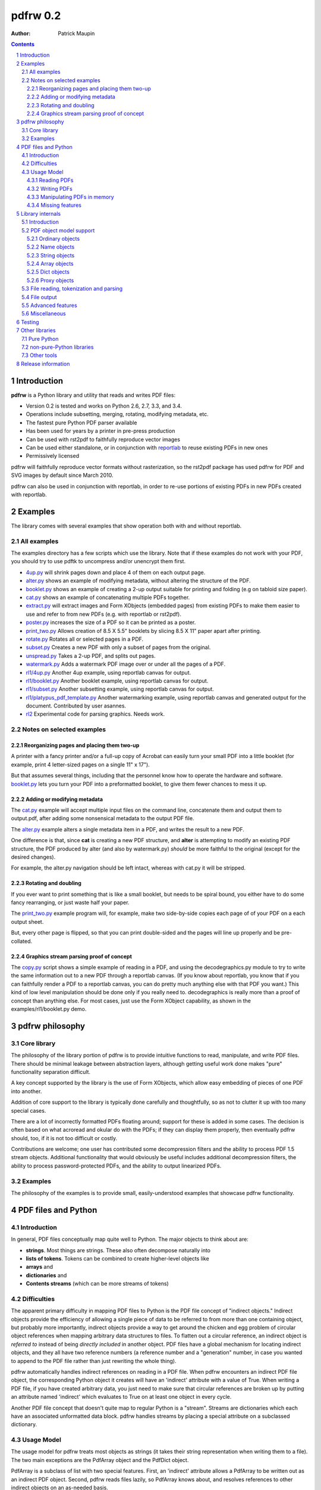 =============
pdfrw 0.2
=============

:Author: Patrick Maupin

.. contents::
    :backlinks: none

.. sectnum::

Introduction
============

**pdfrw** is a Python library and utility that reads and writes PDF files:

* Version 0.2 is tested and works on Python 2.6, 2.7, 3.3, and 3.4.
* Operations include subsetting, merging, rotating, modifying metadata, etc.
* The fastest pure Python PDF parser available
* Has been used for years by a printer in pre-press production
* Can be used with rst2pdf to faithfully reproduce vector images
* Can be used either standalone, or in conjunction with `reportlab`__
  to reuse existing PDFs in new ones
* Permissively licensed

__ http://www.reportlab.org/


pdfrw will faithfully reproduce vector formats without
rasterization, so the rst2pdf package has used pdfrw
for PDF and SVG images by default since March 2010.

pdfrw can also be used in conjunction with reportlab, in order
to re-use portions of existing PDFs in new PDFs created with
reportlab.


Examples
=========

The library comes with several examples that show operation both with
and without reportlab.


All examples
------------------

The examples directory has a few scripts which use the library.
Note that if these examples do not work with your PDF, you should
try to use pdftk to uncompress and/or unencrypt them first.

* `4up.py`__ will shrink pages down and place 4 of them on
  each output page.
* `alter.py`__ shows an example of modifying metadata, without
  altering the structure of the PDF.
* `booklet.py`__ shows an example of creating a 2-up output
  suitable for printing and folding (e.g on tabloid size paper).
* `cat.py`__ shows an example of concatenating multiple PDFs together.
* `extract.py`__ will extract images and Form XObjects (embedded pages)
  from existing PDFs to make them easier to use and refer to from
  new PDFs (e.g. with reportlab or rst2pdf).
* `poster.py`__ increases the size of a PDF so it can be printed
  as a poster.
* `print_two.py`__ Allows creation of 8.5 X 5.5" booklets by slicing
  8.5 X 11" paper apart after printing.
* `rotate.py`__ Rotates all or selected pages in a PDF.
* `subset.py`__ Creates a new PDF with only a subset of pages from the
  original.
* `unspread.py`__ Takes a 2-up PDF, and splits out pages.
* `watermark.py`__ Adds a watermark PDF image over or under all the pages
  of a PDF.
* `rl1/4up.py`__ Another 4up example, using reportlab canvas for output.
* `rl1/booklet.py`__ Another booklet example, using reportlab canvas for
  output.
* `rl1/subset.py`__ Another subsetting example, using reportlab canvas for
  output.
* `rl1/platypus_pdf_template.py`__ Another watermarking example, using
  reportlab canvas and generated output for the document.  Contributed
  by user asannes.
* `rl2`__ Experimental code for parsing graphics.  Needs work.

__ https://github.com/pmaupin/pdfrw/tree/master/examples/4up.py
__ https://github.com/pmaupin/pdfrw/tree/master/examples/alter.py
__ https://github.com/pmaupin/pdfrw/tree/master/examples/booklet.py
__ https://github.com/pmaupin/pdfrw/tree/master/examples/cat.py
__ https://github.com/pmaupin/pdfrw/tree/master/examples/extract.py
__ https://github.com/pmaupin/pdfrw/tree/master/examples/poster.py
__ https://github.com/pmaupin/pdfrw/tree/master/examples/print_two.py
__ https://github.com/pmaupin/pdfrw/tree/master/examples/rotate.py
__ https://github.com/pmaupin/pdfrw/tree/master/examples/subset.py
__ https://github.com/pmaupin/pdfrw/tree/master/examples/unspread.py
__ https://github.com/pmaupin/pdfrw/tree/master/examples/watermark.py
__ https://github.com/pmaupin/pdfrw/tree/master/examples/rl1/4up.py
__ https://github.com/pmaupin/pdfrw/tree/master/examples/rl1/booklet.py
__ https://github.com/pmaupin/pdfrw/tree/master/examples/rl1/subset.py
__ https://github.com/pmaupin/pdfrw/tree/master/examples/rl1/platypus_pdf_template.py
__ https://github.com/pmaupin/pdfrw/tree/master/examples/rl2/

Notes on selected examples
------------------------------------

Reorganizing pages and placing them two-up
~~~~~~~~~~~~~~~~~~~~~~~~~~~~~~~~~~~~~~~~~~~~~~~

A printer with a fancy printer and/or a full-up copy of Acrobat can
easily turn your small PDF into a little booklet (for example, print 4
letter-sized pages on a single 11" x 17").

But that assumes several things, including that the personnel know how
to operate the hardware and software. `booklet.py`__ lets you turn your PDF
into a preformatted booklet, to give them fewer chances to mess it up.

__ https://github.com/pmaupin/pdfrw/tree/master/examples/booklet.py

Adding or modifying metadata
~~~~~~~~~~~~~~~~~~~~~~~~~~~~~~~~~~~~~~~~~~~~~~~

The `cat.py`__ example will accept multiple input files on the command
line, concatenate them and output them to output.pdf, after adding some
nonsensical metadata to the output PDF file.

__ https://github.com/pmaupin/pdfrw/tree/master/examples/cat.py

The `alter.py`__ example alters a single metadata item in a PDF,
and writes the result to a new PDF.

__ https://github.com/pmaupin/pdfrw/tree/master/examples/alter.py


One difference is that, since **cat** is creating a new PDF structure,
and **alter** is attempting to modify an existing PDF structure, the
PDF produced by alter (and also by watermark.py) *should* be
more faithful to the original (except for the desired changes).

For example, the alter.py navigation should be left intact, whereas with
cat.py it will be stripped.


Rotating and doubling
~~~~~~~~~~~~~~~~~~~~~~~~~~~~~~~~~~~~~~~~~~~~~~~

If you ever want to print something that is like a small booklet, but
needs to be spiral bound, you either have to do some fancy rearranging,
or just waste half your paper.

The `print_two.py`__ example program will, for example, make two side-by-side
copies each page of of your PDF on a each output sheet.

__ https://github.com/pmaupin/pdfrw/tree/master/examples/print_two.py

But, every other page is flipped, so that you can print double-sided and
the pages will line up properly and be pre-collated.

Graphics stream parsing proof of concept
~~~~~~~~~~~~~~~~~~~~~~~~~~~~~~~~~~~~~~~~~~~~~~~

The `copy.py`__ script shows a simple example of reading in a PDF, and
using the decodegraphics.py module to try to write the same information
out to a new PDF through a reportlab canvas. (If you know about reportlab,
you know that if you can faithfully render a PDF to a reportlab canvas, you
can do pretty much anything else with that PDF you want.) This kind of
low level manipulation should be done only if you really need to.
decodegraphics is really more than a proof of concept than anything
else. For most cases, just use the Form XObject capability, as shown in
the examples/rl1/booklet.py demo.

__ https://github.com/pmaupin/pdfrw/tree/master/examples/rl2/copy.py

pdfrw philosophy
==================

Core library
-------------

The philosophy of the library portion of pdfrw is to provide intuitive
functions to read, manipulate, and write PDF files.  There should be
minimal leakage between abstraction layers, although getting useful
work done makes "pure" functionality separation difficult.

A key concept supported by the library is the use of Form XObjects,
which allow easy embedding of pieces of one PDF into another.

Addition of core support to the library is typically done carefully
and thoughtfully, so as not to clutter it up with too many special
cases.

There are a lot of incorrectly formatted PDFs floating around; support
for these is added in some cases.  The decision is often based on what
acroread and okular do with the PDFs; if they can display them properly,
then eventually pdfrw should, too, if it is not too difficult or costly.

Contributions are welcome; one user has contributed some decompression
filters and the ability to process PDF 1.5 stream objects.  Additional
functionality that would obviously be useful includes additional
decompression filters, the ability to process password-protected PDFs,
and the ability to output linearized PDFs.

Examples
--------

The philosophy of the examples is to provide small, easily-understood
examples that showcase pdfrw functionality.


PDF files and Python
======================

Introduction
------------

In general, PDF files conceptually map quite well to Python. The major
objects to think about are:

-  **strings**. Most things are strings. These also often decompose
   naturally into
-  **lists of tokens**. Tokens can be combined to create higher-level
   objects like
-  **arrays** and
-  **dictionaries** and
-  **Contents streams** (which can be more streams of tokens)

Difficulties
------------

The apparent primary difficulty in mapping PDF files to Python is the
PDF file concept of "indirect objects."  Indirect objects provide
the efficiency of allowing a single piece of data to be referred to
from more than one containing object, but probably more importantly,
indirect objects provide a way to get around the chicken and egg
problem of circular object references when mapping arbitrary data
structures to files. To flatten out a circular reference, an indirect
object is *referred to* instead of being *directly included* in another
object. PDF files have a global mechanism for locating indirect objects,
and they all have two reference numbers (a reference number and a
"generation" number, in case you wanted to append to the PDF file
rather than just rewriting the whole thing).

pdfrw automatically handles indirect references on reading in a PDF
file. When pdfrw encounters an indirect PDF file object, the
corresponding Python object it creates will have an 'indirect' attribute
with a value of True. When writing a PDF file, if you have created
arbitrary data, you just need to make sure that circular references are
broken up by putting an attribute named 'indirect' which evaluates to
True on at least one object in every cycle.

Another PDF file concept that doesn't quite map to regular Python is a
"stream". Streams are dictionaries which each have an associated
unformatted data block. pdfrw handles streams by placing a special
attribute on a subclassed dictionary.

Usage Model
-----------

The usage model for pdfrw treats most objects as strings (it takes their
string representation when writing them to a file). The two main
exceptions are the PdfArray object and the PdfDict object.

PdfArray is a subclass of list with two special features.  First,
an 'indirect' attribute allows a PdfArray to be written out as
an indirect PDF object.  Second, pdfrw reads files lazily, so
PdfArray knows about, and resolves references to other indirect
objects on an as-needed basis.

PdfDict is a subclass of dict that also has an indirect attribute
and lazy reference resolution as well.  (And the subclassed
IndirectPdfDict has indirect automatically set True).

But PdfDict also has an optional associated stream. The stream object
defaults to None, but if you assign a stream to the dict, it will
automatically set the PDF /Length attribute for the dictionary.

Finally, since PdfDict instances are indexed by PdfName objects (which
always start with a /) and since most (all?) standard Adobe PdfName
objects use names formatted like "/CamelCase", it makes sense to allow
access to dictionary elements via object attribute accesses as well as
object index accesses. So usage of PdfDict objects is normally via
attribute access, although non-standard names (though still with a
leading slash) can be accessed via dictionary index lookup.

Reading PDFs
~~~~~~~~~~~~~~~

The PdfReader object is a subclass of PdfDict, which allows easy access
to an entire document::

    >>> from pdfrw import PdfReader
    >>> x = PdfReader('source.pdf')
    >>> x.keys()
    ['/Info', '/Size', '/Root']
    >>> x.Info
    {'/Producer': '(cairo 1.8.6 (http://cairographics.org))',
     '/Creator': '(cairo 1.8.6 (http://cairographics.org))'}
    >>> x.Root.keys()
    ['/Type', '/Pages']

Info, Size, and Root are retrieved from the trailer of the PDF file.

In addition to the tree structure, pdfrw creates a special attribute
named *pages*, that is a list of all the pages in the document. pdfrw
creates the *pages* attribute as a simplification for the user, because
the PDF format allows arbitrarily complicated nested dictionaries to
describe the page order. Each entry in the *pages* list is the PdfDict
object for one of the pages in the file, in order.

::

    >>> len(x.pages)
    1
    >>> x.pages[0]
    {'/Parent': {'/Kids': [{...}], '/Type': '/Pages', '/Count': '1'},
     '/Contents': {'/Length': '11260', '/Filter': None},
     '/Resources': ... (Lots more stuff snipped)
    >>> x.pages[0].Contents
    {'/Length': '11260', '/Filter': None}
    >>> x.pages[0].Contents.stream
    'q\n1 1 1 rg /a0 gs\n0 0 0 RG 0.657436
      w\n0 J\n0 j\n[] 0.0 d\n4 M q' ... (Lots more stuff snipped)

Writing PDFs
~~~~~~~~~~~~~~~

As you can see, it is quite easy to dig down into a PDF document. But
what about when it's time to write it out?

::

    >>> from pdfrw import PdfWriter
    >>> y = PdfWriter()
    >>> y.addpage(x.pages[0])
    >>> y.write('result.pdf')

That's all it takes to create a new PDF. You may still need to read the
`Adobe PDF reference manual`__ to figure out what needs to go *into*
the PDF, but at least you don't have to sweat actually building it
and getting the file offsets right.

__ http://www.adobe.com/devnet/acrobat/pdfs/pdf_reference_1-7.pdf

Manipulating PDFs in memory
~~~~~~~~~~~~~~~~~~~~~~~~~~~~~~~

For the most part, pdfrw tries to be agnostic about the contents of
PDF files, and support them as containers, but to do useful work,
something a little higher-level is required, so pdfrw works to
understand a bit about the contents of the containers.  For example:

-  PDF pages. pdfrw knows enough to find the pages in PDF files you read
   in, and to write a set of pages back out to a new PDF file.
-  Form XObjects. pdfrw can take any page or rectangle on a page, and
   convert it to a Form XObject, suitable for use inside another PDF
   file.  It knows enough about these to perform scaling, rotation,
   and positioning.
-  reportlab objects. pdfrw can recursively create a set of reportlab
   objects from its internal object format. This allows, for example,
   Form XObjects to be used inside reportlab, so that you can reuse
   content from an existing PDF file when building a new PDF with
   reportlab.

There are several examples that demonstrate these features in
the example code directory.

Missing features
~~~~~~~~~~~~~~~~~~~~~~~

Even as a pure PDF container library, pdfrw comes up a bit short. It
does not currently support:

-  Most compression/decompression filters
-  encryption

`pdftk`__ is a wonderful command-line
tool that can convert your PDFs to remove encryption and compression.
However, in most cases, you can do a lot of useful work with PDFs
without actually removing compression, because only certain elements
inside PDFs are actually compressed.

__ https://www.pdflabs.com/tools/pdftk-the-pdf-toolkit/

Library internals
==================

Introduction
------------

**pdfrw** currently consists of 19 modules organized into a main
package and one sub-package.

The `__init.py__`__ module does the usual thing of importing a few
major attributes from some of the submodules, and the `errors.py`__
module supports logging and exception generation.

__ https://github.com/pmaupin/pdfrw/tree/master/pdfrw/__init__.py
__ https://github.com/pmaupin/pdfrw/tree/master/pdfrw/errors.py


PDF object model support
--------------------------

The `objects`__ sub-package contains one module for each of the
internal representations of the kinds of basic objects that exist
in a PDF file, with the `objects/__init__.py`__ module in that
package simply gathering them up and making them available to the
main pdfrw package.

One feature that all the PDF object classes have in common is the
inclusion of an 'indirect' attribute. If 'indirect' exists and evaluates
to True, then when the object is written out, it is written out as an
indirect object. That is to say, it is addressable in the PDF file, and
could be referenced by any number (including zero) of container objects.
This indirect object capability saves space in PDF files by allowing
objects such as fonts to be referenced from multiple pages, and also
allows PDF files to contain internal circular references.  This latter
capability is used, for example, when each page object has a "parent"
object in its dictionary.

__ https://github.com/pmaupin/pdfrw/tree/master/pdfrw/objects/
__ https://github.com/pmaupin/pdfrw/tree/master/pdfrw/objects/__init__.py

Ordinary objects
~~~~~~~~~~~~~~~~

The `objects/pdfobject.py`__ module contains the PdfObject class, which is
a subclass of str, and is the catch-all object for any PDF file elements
that are not explicitly represented by other objects, as described below.

__ https://github.com/pmaupin/pdfrw/tree/master/pdfrw/objects/pdfobject.py

Name objects
~~~~~~~~~~~~

The `objects/pdfname.py`__ module contains the PdfName singleton object,
which will convert a string into a PDF name by prepending a slash. It can
be used either by calling it or getting an attribute, e.g.::

    PdfName.Rotate == PdfName('Rotate') == PdfObject('/Rotate')

In the example above, there is a slight difference between the objects
returned from PdfName, and the object returned from PdfObject.  The
PdfName objects are actually objects of class "BasePdfName".  This
is important, because only these may be used as keys in PdfDict objects.

__ https://github.com/pmaupin/pdfrw/tree/master/pdfrw/objects/pdfname.py

String objects
~~~~~~~~~~~~~~

The `objects/pdfstring.py`__
module contains the PdfString class, which is a subclass of str that is
used to represent encoded strings in a PDF file. The class has encode
and decode methods for the strings.

__ https://github.com/pmaupin/pdfrw/tree/master/pdfrw/objects/pdfstring.py


Array objects
~~~~~~~~~~~~~

The `objects/pdfarray.py`__
module contains the PdfArray class, which is a subclass of list that is
used to represent arrays in a PDF file. A regular list could be used
instead, but use of the PdfArray class allows for an indirect attribute
to be set, and also allows for proxying of unresolved indirect objects
(that haven't been read in yet) in a manner that is transparent to pdfrw
clients.

__ https://github.com/pmaupin/pdfrw/tree/master/pdfrw/objects/pdfarray.py

Dict objects
~~~~~~~~~~~~

The `objects/pdfdict.py`__
module contains the PdfDict class, which is a subclass of dict that is
used to represent dictionaries in a PDF file. A regular dict could be
used instead, but the PdfDict class matches the requirements of PDF
files more closely:

* Transparent (from the library client's viewpoint) proxying
  of unresolved indirect objects
* Return of None for non-existent keys (like dict.get)
* Mapping of attribute accesses to the dict itself
  (pdfdict.Foo == pdfdict[NameObject('Foo')])
* Automatic management of following stream and /Length attributes
  for content dictionaries
* Indirect attribute
* Other attributes may be set for private internal use of the
  library and/or its clients.
* Support for searching parent dictionaries for PDF "inheritable"
  attributes.

__ https://github.com/pmaupin/pdfrw/tree/master/pdfrw/objects/pdfdict.py

If a PdfDict has an associated data stream in the PDF file, the stream
is accessed via the 'stream' (all lower-case) attribute.  Setting the
stream attribute on the PdfDict will automatically set the /Length attribute
as well.  If that is not what is desired (for example if the the stream
is compressed), then _stream (same name with an underscore) may be used
to associate the stream with the PdfDict without setting the length.

To set private attributes (that will not be written out to a new PDF
file) on a dictionary, use the 'private' attribute::

    mydict.private.foo = 1

Once the attribute is set, it may be accessed directly as an attribute
of the dictionary::

    foo = mydict.foo

Some attributes of PDF pages are "inheritable."  That is, they may
belong to a parent dictionary (or a parent of a parent dictionary, etc.)
The "inheritable" attribute allows for easy discovery of these::

    mediabox = mypage.inheritable.MediaBox


Proxy objects
~~~~~~~~~~~~~

The `objects/pdfindirect.py`__
module contains the PdfIndirect class, which is a non-transparent proxy
object for PDF objects that have not yet been read in and resolved from
a file. Although these are non-transparent inside the library, client code
should never see one of these -- they exist inside the PdfArray and PdfDict
container types, but are resolved before being returned to a client of
those types.

__ https://github.com/pmaupin/pdfrw/tree/master/pdfrw/objects/pdfindirect.py


File reading, tokenization and parsing
--------------------------------------

`pdfreader.py`__
contains the PdfReader class, which can read a PDF file (or be passed a
file object or already read string) and parse it. It uses the PdfTokens
class in `tokens.py`__  for low-level tokenization.

__ https://github.com/pmaupin/pdfrw/tree/master/pdfrw/pdfreader.py
__ https://github.com/pmaupin/pdfrw/tree/master/pdfrw/tokens.py


The PdfReader class does not, in general, parse into containers (e.g.
inside the content streams). There is a proof of concept for doing that
inside the examples/rl2 subdirectory, but that is slow and not well-developed,
and not useful for most applications.

An instance of the PdfReader class is an instance of a PdfDict -- the
trailer dictionary of the PDF file, to be exact.  It will have a private
attribute set on it that is named 'pages' that is a list containing all
the pages in the file.

When instantiating a PdfReader object, there are options available
for decompressing all the objects in the file.  pdfrw does not currently
have very many options for decompression, so this is not all that useful,
except in the specific case of compressed object streams.

Also, there are no options for decryption yet.  If you have PDF files
that are encrypted or heavily compressed, you may find that using another
program like pdftk on them can make them readable by pdfrw.

In general, the objects are read from the file lazily, but this is not
currently true with compressed object streams -- all of these are decompressed
and read in when the PdfReader is instantiated.


File output
-----------

`pdfwriter.py`__
contains the PdfWriter class, which can create and output a PDF file.

__ https://github.com/pmaupin/pdfrw/tree/master/pdfrw/pdfwriter.py

There are a few options available when creating and using this class.

In the simplest case, an instance of PdfWriter is instantiated, and
then pages are added to it from one or more source files (or created
programmatically), and then the write method is called to dump the
results out to a file.

If you have a source PDF and do not want to disturb the structure
of it too badly, then you may pass its trailer directly to PdfWriter
rather than letting PdfWriter construct one for you.  There is an
example of this (alter.py) in the examples directory.


Advanced features
-----------------

`buildxobj.py`__
contains functions to build Form XObjects out of pages or rectangles on
pages.  These may be reused in new PDFs essentially as if they were images.

buildxobj is careful to cache any page used so that it only appears in
the output once.

__ https://github.com/pmaupin/pdfrw/tree/master/pdfrw/buildxobj.py


`toreportlab.py`__
provides the makerl function, which will translate pdfrw objects into a
format which can be used with `reportlab <http://www.reportlab.org/>`__.
It is normally used in conjunction with buildxobj, to be able to reuse
parts of existing PDFs when using reportlab.

__ https://github.com/pmaupin/pdfrw/tree/master/pdfrw/toreportlab.py


`pagemerge.py`__ builds on the foundation laid by buildxobj.  It
contains classes to create a new page (or overlay an existing page)
using one or more rectangles from other pages.  There are examples
showing its use for watermarking, scaling, 4-up output, splitting
each page in 2, etc.

__ https://github.com/pmaupin/pdfrw/tree/master/pdfrw/pagemerge.py

`findobjs.py`__ contains code that can find specific kinds of objects
inside a PDF file.  The extract.py example uses this module to create
a new PDF that places each image and Form XObject from a source PDF onto
its own page, e.g. for easy reuse with some of the other examples or
with reportlab.

__ https://github.com/pmaupin/pdfrw/tree/master/pdfrw/findobjs.py


Miscellaneous
----------------

`compress.py`__ and `uncompress.py`__
contains compression and decompression functions. Very few filters are
currently supported, so an external tool like pdftk might be good if you
require the ability to decompress (or, for that matter, decrypt) PDF
files.

__ https://github.com/pmaupin/pdfrw/tree/master/pdfrw/compress.py
__ https://github.com/pmaupin/pdfrw/tree/master/pdfrw/uncompress.py


`py23_diffs.py`__ contains code to help manage the differences between
Python 2 and Python 3.

__ https://github.com/pmaupin/pdfrw/tree/master/pdfrw/py23_diffs.py

Testing
===============

The tests associated with pdfrw require a large number of PDFs,
which are not distributed with the library.

To run the tests:

* Download or clone the full package from github.com/pmaupin/pdfrw
* cd into the tests directory, and then clone the package
  github.com/pmaupin/static_pdfs into a subdirectory (also named
  static_pdfs).
* Now the tests may be run from that directory using unittest, or
  py.test, or nose.
* travisci is used at github, and runs the tests with py.test

Other libraries
=====================

Pure Python
-----------

-  `reportlab <http://www.reportlab.org/>`__

    reportlab is must-have software if you want to programmatically
    generate arbitrary PDFs.

-  `pyPdf <https://github.com/mstamy2/PyPDF2>`__

    pyPdf is, in some ways, very full-featured. It can do decompression
    and decryption and seems to know a lot about items inside at least
    some kinds of PDF files. In comparison, pdfrw knows less about
    specific PDF file features (such as metadata), but focuses on trying
    to have a more Pythonic API for mapping the PDF file container
    syntax to Python, and (IMO) has a simpler and better PDF file
    parser.  The Form XObject capability of pdfrw means that, in many
    cases, it does not actually need to decompress objects -- they
    can be left compressed.

-  `pdftools <http://www.boddie.org.uk/david/Projects/Python/pdftools/index.html>`__

    pdftools feels large and I fell asleep trying to figure out how it
    all fit together, but many others have done useful things with it.

-  `pagecatcher <http://www.reportlab.com/docs/pagecatcher-ds.pdf>`__

    My understanding is that pagecatcher would have done exactly what I
    wanted when I built pdfrw. But I was on a zero budget, so I've never
    had the pleasure of experiencing pagecatcher. I do, however, use and
    like `reportlab <http://www.reportlab.org/>`__ (open source, from
    the people who make pagecatcher) so I'm sure pagecatcher is great,
    better documented and much more full-featured than pdfrw.

-  `pdfminer <http://www.unixuser.org/~euske/python/pdfminer/index.html>`__

    This looks like a useful, actively-developed program. It is quite
    large, but then, it is trying to actively comprehend a full PDF
    document. From the website:

    "PDFMiner is a suite of programs that help extracting and analyzing
    text data of PDF documents. Unlike other PDF-related tools, it
    allows to obtain the exact location of texts in a page, as well as
    other extra information such as font information or ruled lines. It
    includes a PDF converter that can transform PDF files into other
    text formats (such as HTML). It has an extensible PDF parser that
    can be used for other purposes instead of text analysis."

non-pure-Python libraries
-------------------------

-  `pyPoppler <https://launchpad.net/poppler-python/>`__ can read PDF
   files.
-  `pycairo <http://www.cairographics.org/pycairo/>`__ can write PDF
   files.
-  `PyMuPDF <https://github.com/rk700/PyMuPDF>`_ high performance rendering
   of PDF, (Open)XPS, CBZ and EPUB

Other tools
-----------

-  `pdftk <https://www.pdflabs.com/tools/pdftk-the-pdf-toolkit/>`__ is a wonderful command
   line tool for basic PDF manipulation. It complements pdfrw extremely
   well, supporting many operations such as decryption and decompression
   that pdfrw cannot do.
-  `MuPDF <http://www.mupdf.com/>`_ is a free top performance PDF, (Open)XPS, CBZ and EPUB rendering library
   that also comes with some command line tools. One of those, ``mutool``, has big overlaps with pdftk's - 
   except it is up to 10 times faster.

Release information
=======================

Revisions:

0.2 -- Released 21 June, 2015.  Supports Python 2.6, 2.7, 3.3, and 3.4.

    - Several bugs have been fixed
    - New regression test functionally tests core with dozens of
      PDFs, and also tests examples.
    - Core has been ported and tested on Python3 by round-tripping
      several difficult files and observing binary matching results
      across the different Python versions.
    - Still only minimal support for compression and no support
      for encryption or newer PDF features.  (pdftk is useful
      to put PDFs in a form that pdfrw can use.)

0.1 -- Released to PyPI in 2012.  Supports Python 2.5 - 2.7

